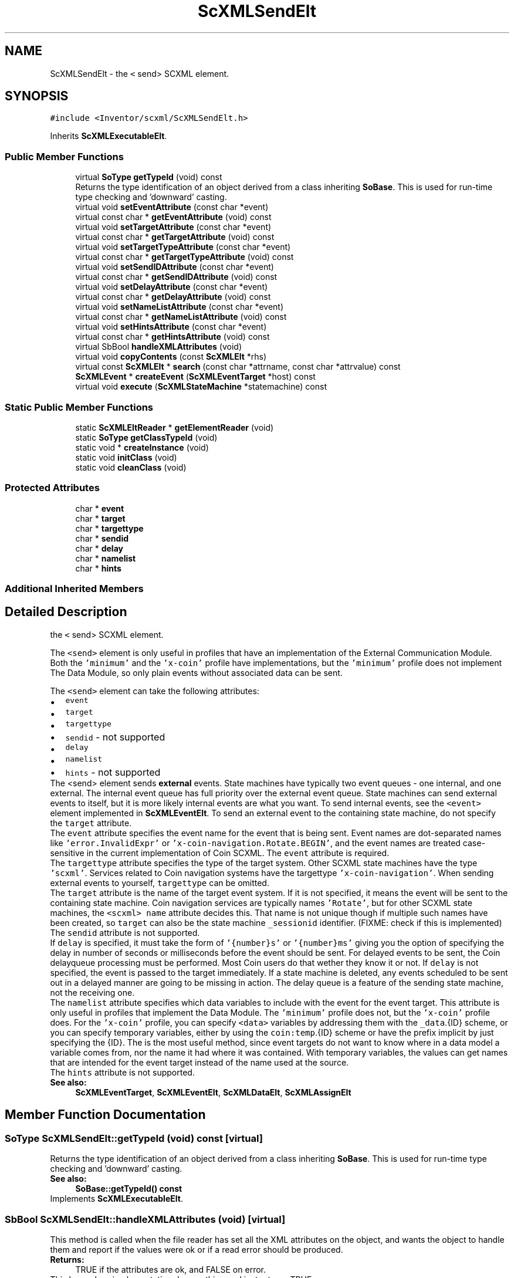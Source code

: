 .TH "ScXMLSendElt" 3 "Sun May 28 2017" "Version 4.0.0a" "Coin" \" -*- nroff -*-
.ad l
.nh
.SH NAME
ScXMLSendElt \- the \fC<\fP send> SCXML element\&.  

.SH SYNOPSIS
.br
.PP
.PP
\fC#include <Inventor/scxml/ScXMLSendElt\&.h>\fP
.PP
Inherits \fBScXMLExecutableElt\fP\&.
.SS "Public Member Functions"

.in +1c
.ti -1c
.RI "virtual \fBSoType\fP \fBgetTypeId\fP (void) const"
.br
.RI "Returns the type identification of an object derived from a class inheriting \fBSoBase\fP\&. This is used for run-time type checking and 'downward' casting\&. "
.ti -1c
.RI "virtual void \fBsetEventAttribute\fP (const char *event)"
.br
.ti -1c
.RI "virtual const char * \fBgetEventAttribute\fP (void) const"
.br
.ti -1c
.RI "virtual void \fBsetTargetAttribute\fP (const char *event)"
.br
.ti -1c
.RI "virtual const char * \fBgetTargetAttribute\fP (void) const"
.br
.ti -1c
.RI "virtual void \fBsetTargetTypeAttribute\fP (const char *event)"
.br
.ti -1c
.RI "virtual const char * \fBgetTargetTypeAttribute\fP (void) const"
.br
.ti -1c
.RI "virtual void \fBsetSendIDAttribute\fP (const char *event)"
.br
.ti -1c
.RI "virtual const char * \fBgetSendIDAttribute\fP (void) const"
.br
.ti -1c
.RI "virtual void \fBsetDelayAttribute\fP (const char *event)"
.br
.ti -1c
.RI "virtual const char * \fBgetDelayAttribute\fP (void) const"
.br
.ti -1c
.RI "virtual void \fBsetNameListAttribute\fP (const char *event)"
.br
.ti -1c
.RI "virtual const char * \fBgetNameListAttribute\fP (void) const"
.br
.ti -1c
.RI "virtual void \fBsetHintsAttribute\fP (const char *event)"
.br
.ti -1c
.RI "virtual const char * \fBgetHintsAttribute\fP (void) const"
.br
.ti -1c
.RI "virtual SbBool \fBhandleXMLAttributes\fP (void)"
.br
.ti -1c
.RI "virtual void \fBcopyContents\fP (const \fBScXMLElt\fP *rhs)"
.br
.ti -1c
.RI "virtual const \fBScXMLElt\fP * \fBsearch\fP (const char *attrname, const char *attrvalue) const"
.br
.ti -1c
.RI "\fBScXMLEvent\fP * \fBcreateEvent\fP (\fBScXMLEventTarget\fP *host) const"
.br
.ti -1c
.RI "virtual void \fBexecute\fP (\fBScXMLStateMachine\fP *statemachine) const"
.br
.in -1c
.SS "Static Public Member Functions"

.in +1c
.ti -1c
.RI "static \fBScXMLEltReader\fP * \fBgetElementReader\fP (void)"
.br
.ti -1c
.RI "static \fBSoType\fP \fBgetClassTypeId\fP (void)"
.br
.ti -1c
.RI "static void * \fBcreateInstance\fP (void)"
.br
.ti -1c
.RI "static void \fBinitClass\fP (void)"
.br
.ti -1c
.RI "static void \fBcleanClass\fP (void)"
.br
.in -1c
.SS "Protected Attributes"

.in +1c
.ti -1c
.RI "char * \fBevent\fP"
.br
.ti -1c
.RI "char * \fBtarget\fP"
.br
.ti -1c
.RI "char * \fBtargettype\fP"
.br
.ti -1c
.RI "char * \fBsendid\fP"
.br
.ti -1c
.RI "char * \fBdelay\fP"
.br
.ti -1c
.RI "char * \fBnamelist\fP"
.br
.ti -1c
.RI "char * \fBhints\fP"
.br
.in -1c
.SS "Additional Inherited Members"
.SH "Detailed Description"
.PP 
the \fC<\fP send> SCXML element\&. 

The \fC<send>\fP element is only useful in profiles that have an implementation of the External Communication Module\&. Both the \fC'minimum'\fP and the \fC'x-coin'\fP profile have implementations, but the \fC'minimum'\fP profile does not implement The Data Module, so only plain events without associated data can be sent\&.
.PP
The \fC<send>\fP element can take the following attributes: 
.PD 0

.IP "\(bu" 2
\fCevent\fP 
.IP "\(bu" 2
\fCtarget\fP 
.IP "\(bu" 2
\fCtargettype\fP 
.IP "\(bu" 2
\fCsendid\fP - not supported 
.IP "\(bu" 2
\fCdelay\fP 
.IP "\(bu" 2
\fCnamelist\fP 
.IP "\(bu" 2
\fChints\fP - not supported
.PP
The <send> element sends \fBexternal\fP events\&. State machines have typically two event queues - one internal, and one external\&. The internal event queue has full priority over the external event queue\&. State machines  can send external events to itself, but it is more likely internal events are what you want\&. To send internal events, see the \fC<event>\fP element implemented in \fBScXMLEventElt\fP\&. To send an external event to the containing state machine, do not specify the \fCtarget\fP attribute\&.
.PP
The \fCevent\fP attribute specifies the event name for the event that is being sent\&. Event names are dot-separated names like \fC'error\&.InvalidExpr'\fP or \fC'x-coin-navigation\&.Rotate\&.BEGIN'\fP, and the event names are treated case-sensitive in the current implementation of Coin SCXML\&. The \fCevent\fP attribute is required\&.
.PP
The \fCtargettype\fP attribute specifies the type of the target system\&. Other SCXML state machines have the type \fC'scxml'\fP\&. Services related to Coin navigation systems have the targettype \fC'x-coin-navigation'\fP\&. When sending external events to yourself, \fCtargettype\fP can be omitted\&.
.PP
The \fCtarget\fP attribute is the name of the target event system\&. If it is not specified, it means the event will be sent to the containing state machine\&. Coin navigation services are typically names \fC'Rotate'\fP, but for other SCXML state machines, the \fC<scxml>\fP \fCname\fP attribute decides this\&. That name is not unique though if multiple such names have been created, so \fCtarget\fP can also be the state machine \fC_sessionid\fP identifier\&. (FIXME: check if this is implemented)
.PP
The \fCsendid\fP attribute is not supported\&.
.PP
If \fCdelay\fP is specified, it must take the form of \fC'{number}s'\fP or \fC'{number}ms'\fP giving you the option of specifying the delay in number of seconds or milliseconds before the event should be sent\&. For delayed events to be sent, the Coin delayqueue processing must be performed\&. Most Coin users do that wether they know it or not\&. If \fCdelay\fP is not specified, the event is passed to the target immediately\&. If a state machine is deleted, any events scheduled to be sent out in a delayed manner are going to be missing in action\&. The delay queue is a feature of the sending state machine, not the receiving one\&.
.PP
The \fCnamelist\fP attribute specifies which data variables to include with the event for the event target\&. This attribute is only useful in profiles that implement the Data Module\&. The \fC'minimum'\fP profile does not, but the \fC'x-coin'\fP profile does\&. For the \fC'x-coin'\fP profile, you can specify \fC<data>\fP variables by addressing them with the \fC_data\fP\&.{ID} scheme, or you can specify temporary variables, either by using the \fCcoin:temp\fP\&.{ID} scheme or have the prefix implicit by just specifying the {ID}\&. The is the most useful method, since event targets do not want to know where in a data model a variable comes from, nor the name it had where it was contained\&. With temporary variables, the values can get names that are intended for the event target instead of the name used at the source\&.
.PP
The \fChints\fP attribute is not supported\&.
.PP
\fBSee also:\fP
.RS 4
\fBScXMLEventTarget\fP, \fBScXMLEventElt\fP, \fBScXMLDataElt\fP, \fBScXMLAssignElt\fP 
.RE
.PP

.SH "Member Function Documentation"
.PP 
.SS "\fBSoType\fP ScXMLSendElt::getTypeId (void) const\fC [virtual]\fP"

.PP
Returns the type identification of an object derived from a class inheriting \fBSoBase\fP\&. This is used for run-time type checking and 'downward' casting\&. 
.PP
\fBSee also:\fP
.RS 4
\fBSoBase::getTypeId() const\fP 
.RE
.PP

.PP
Implements \fBScXMLExecutableElt\fP\&.
.SS "SbBool ScXMLSendElt::handleXMLAttributes (void)\fC [virtual]\fP"
This method is called when the file reader has set all the XML attributes on the object, and wants the object to handle them and report if the values were ok or if a read error should be produced\&.
.PP
\fBReturns:\fP
.RS 4
TRUE if the attributes are ok, and FALSE on error\&.
.RE
.PP
This base class implementation does nothing and just returns TRUE\&. 
.PP
Reimplemented from \fBScXMLElt\fP\&.
.SS "const \fBScXMLElt\fP * ScXMLSendElt::search (const char * attrname, const char * attrvalue) const\fC [virtual]\fP"
This method searches the SCXML structure for an element with the given attributevalue for the given attribute\&.
.PP
Returns NULL if nothing was found\&.
.PP
This function needs to be reimplemented to traverse child elements\&. 
.PP
Reimplemented from \fBScXMLElt\fP\&.

.SH "Author"
.PP 
Generated automatically by Doxygen for Coin from the source code\&.
